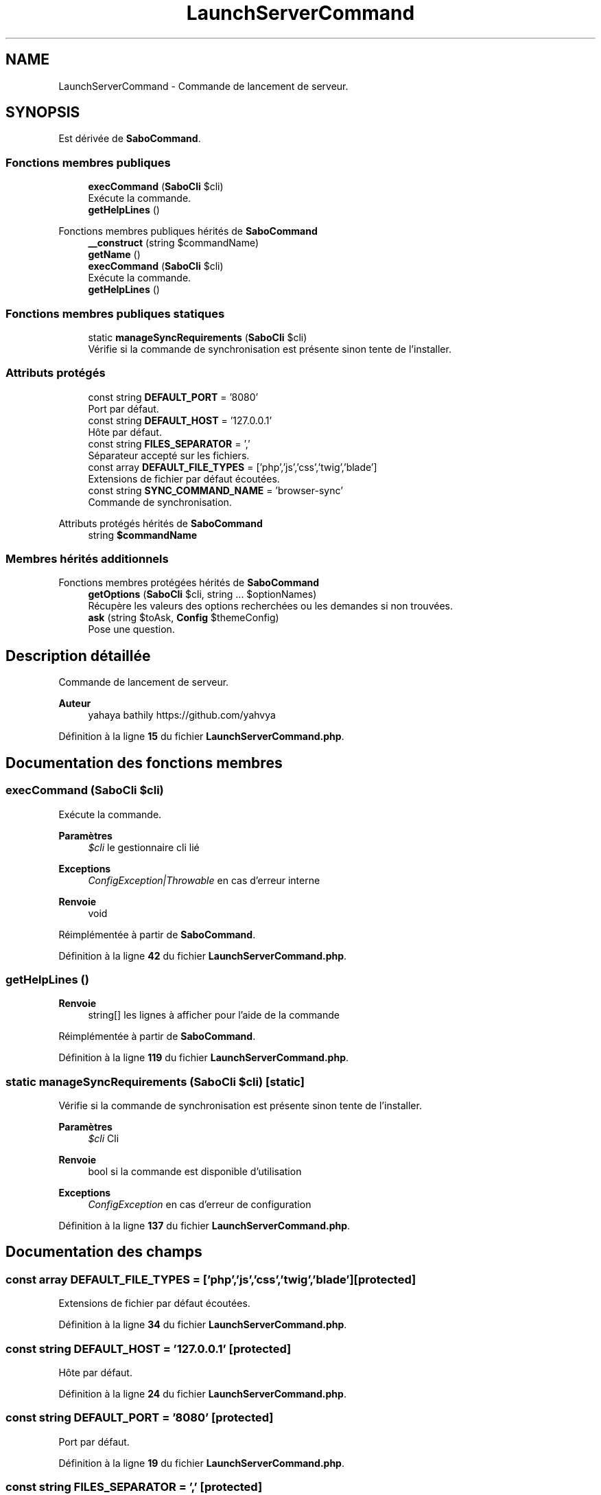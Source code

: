 .TH "LaunchServerCommand" 3 "Mardi 23 Juillet 2024" "Version 1.1.1" "Sabo final" \" -*- nroff -*-
.ad l
.nh
.SH NAME
LaunchServerCommand \- Commande de lancement de serveur\&.  

.SH SYNOPSIS
.br
.PP
.PP
Est dérivée de \fBSaboCommand\fP\&.
.SS "Fonctions membres publiques"

.in +1c
.ti -1c
.RI "\fBexecCommand\fP (\fBSaboCli\fP $cli)"
.br
.RI "Exécute la commande\&. "
.ti -1c
.RI "\fBgetHelpLines\fP ()"
.br
.in -1c

Fonctions membres publiques hérités de \fBSaboCommand\fP
.in +1c
.ti -1c
.RI "\fB__construct\fP (string $commandName)"
.br
.ti -1c
.RI "\fBgetName\fP ()"
.br
.ti -1c
.RI "\fBexecCommand\fP (\fBSaboCli\fP $cli)"
.br
.RI "Exécute la commande\&. "
.ti -1c
.RI "\fBgetHelpLines\fP ()"
.br
.in -1c
.SS "Fonctions membres publiques statiques"

.in +1c
.ti -1c
.RI "static \fBmanageSyncRequirements\fP (\fBSaboCli\fP $cli)"
.br
.RI "Vérifie si la commande de synchronisation est présente sinon tente de l'installer\&. "
.in -1c
.SS "Attributs protégés"

.in +1c
.ti -1c
.RI "const string \fBDEFAULT_PORT\fP = '8080'"
.br
.RI "Port par défaut\&. "
.ti -1c
.RI "const string \fBDEFAULT_HOST\fP = '127\&.0\&.0\&.1'"
.br
.RI "Hôte par défaut\&. "
.ti -1c
.RI "const string \fBFILES_SEPARATOR\fP = ','"
.br
.RI "Séparateur accepté sur les fichiers\&. "
.ti -1c
.RI "const array \fBDEFAULT_FILE_TYPES\fP = ['php','js','css','twig','blade']"
.br
.RI "Extensions de fichier par défaut écoutées\&. "
.ti -1c
.RI "const string \fBSYNC_COMMAND_NAME\fP = 'browser\-sync'"
.br
.RI "Commande de synchronisation\&. "
.in -1c

Attributs protégés hérités de \fBSaboCommand\fP
.in +1c
.ti -1c
.RI "string \fB$commandName\fP"
.br
.in -1c
.SS "Membres hérités additionnels"


Fonctions membres protégées hérités de \fBSaboCommand\fP
.in +1c
.ti -1c
.RI "\fBgetOptions\fP (\fBSaboCli\fP $cli, string \&.\&.\&. $optionNames)"
.br
.RI "Récupère les valeurs des options recherchées ou les demandes si non trouvées\&. "
.ti -1c
.RI "\fBask\fP (string $toAsk, \fBConfig\fP $themeConfig)"
.br
.RI "Pose une question\&. "
.in -1c
.SH "Description détaillée"
.PP 
Commande de lancement de serveur\&. 


.PP
\fBAuteur\fP
.RS 4
yahaya bathily https://github.com/yahvya 
.RE
.PP

.PP
Définition à la ligne \fB15\fP du fichier \fBLaunchServerCommand\&.php\fP\&.
.SH "Documentation des fonctions membres"
.PP 
.SS "execCommand (\fBSaboCli\fP $cli)"

.PP
Exécute la commande\&. 
.PP
\fBParamètres\fP
.RS 4
\fI$cli\fP le gestionnaire cli lié 
.RE
.PP
\fBExceptions\fP
.RS 4
\fIConfigException|Throwable\fP en cas d'erreur interne 
.RE
.PP
\fBRenvoie\fP
.RS 4
void 
.RE
.PP

.PP
Réimplémentée à partir de \fBSaboCommand\fP\&.
.PP
Définition à la ligne \fB42\fP du fichier \fBLaunchServerCommand\&.php\fP\&.
.SS "getHelpLines ()"

.PP
\fBRenvoie\fP
.RS 4
string[] les lignes à afficher pour l'aide de la commande 
.RE
.PP

.PP
Réimplémentée à partir de \fBSaboCommand\fP\&.
.PP
Définition à la ligne \fB119\fP du fichier \fBLaunchServerCommand\&.php\fP\&.
.SS "static manageSyncRequirements (\fBSaboCli\fP $cli)\fC [static]\fP"

.PP
Vérifie si la commande de synchronisation est présente sinon tente de l'installer\&. 
.PP
\fBParamètres\fP
.RS 4
\fI$cli\fP Cli 
.RE
.PP
\fBRenvoie\fP
.RS 4
bool si la commande est disponible d'utilisation 
.RE
.PP
\fBExceptions\fP
.RS 4
\fIConfigException\fP en cas d'erreur de configuration 
.RE
.PP

.PP
Définition à la ligne \fB137\fP du fichier \fBLaunchServerCommand\&.php\fP\&.
.SH "Documentation des champs"
.PP 
.SS "const array DEFAULT_FILE_TYPES = ['php','js','css','twig','blade']\fC [protected]\fP"

.PP
Extensions de fichier par défaut écoutées\&. 
.PP
Définition à la ligne \fB34\fP du fichier \fBLaunchServerCommand\&.php\fP\&.
.SS "const string DEFAULT_HOST = '127\&.0\&.0\&.1'\fC [protected]\fP"

.PP
Hôte par défaut\&. 
.PP
Définition à la ligne \fB24\fP du fichier \fBLaunchServerCommand\&.php\fP\&.
.SS "const string DEFAULT_PORT = '8080'\fC [protected]\fP"

.PP
Port par défaut\&. 
.PP
Définition à la ligne \fB19\fP du fichier \fBLaunchServerCommand\&.php\fP\&.
.SS "const string FILES_SEPARATOR = ','\fC [protected]\fP"

.PP
Séparateur accepté sur les fichiers\&. 
.PP
Définition à la ligne \fB29\fP du fichier \fBLaunchServerCommand\&.php\fP\&.
.SS "const string SYNC_COMMAND_NAME = 'browser\-sync'\fC [protected]\fP"

.PP
Commande de synchronisation\&. 
.PP
Définition à la ligne \fB39\fP du fichier \fBLaunchServerCommand\&.php\fP\&.

.SH "Auteur"
.PP 
Généré automatiquement par Doxygen pour Sabo final à partir du code source\&.
